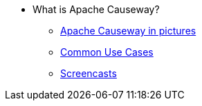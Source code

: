 
:Notice: Licensed to the Apache Software Foundation (ASF) under one or more contributor license agreements. See the NOTICE file distributed with this work for additional information regarding copyright ownership. The ASF licenses this file to you under the Apache License, Version 2.0 (the "License"); you may not use this file except in compliance with the License. You may obtain a copy of the License at. http://www.apache.org/licenses/LICENSE-2.0 . Unless required by applicable law or agreed to in writing, software distributed under the License is distributed on an "AS IS" BASIS, WITHOUT WARRANTIES OR  CONDITIONS OF ANY KIND, either express or implied. See the License for the specific language governing permissions and limitations under the License.

* What is Apache Causeway?
** xref:what-is-apache-causeway/causeway-in-pictures.adoc[Apache Causeway in pictures]
** xref:what-is-apache-causeway/common-use-cases.adoc[Common Use Cases]
** xref:what-is-apache-causeway/screencasts.adoc[Screencasts]
